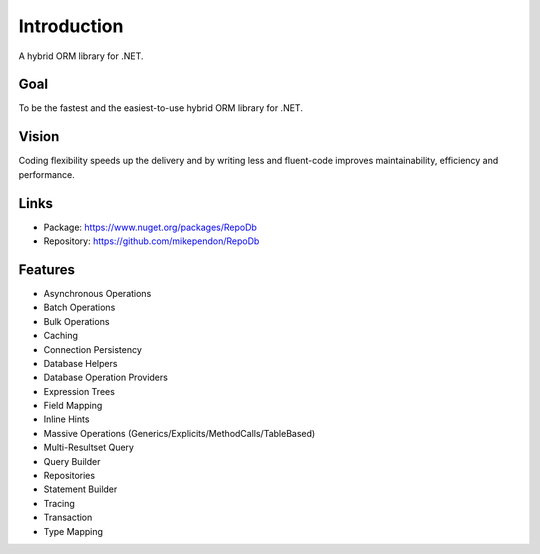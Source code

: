 Introduction
============

A hybrid ORM library for .NET.

Goal
----

To be the fastest and the easiest-to-use hybrid ORM library for .NET.

Vision
------

Coding flexibility speeds up the delivery and by writing less and fluent-code improves maintainability, efficiency and performance.

Links
--------

* Package: `https://www.nuget.org/packages/RepoDb <https://www.nuget.org/packages/RepoDb>`_
* Repository: `https://github.com/mikependon/RepoDb <https://github.com/mikependon/RepoDb>`_

Features
--------

* Asynchronous Operations
* Batch Operations
* Bulk Operations
* Caching
* Connection Persistency
* Database Helpers
* Database Operation Providers
* Expression Trees
* Field Mapping
* Inline Hints
* Massive Operations (Generics/Explicits/MethodCalls/TableBased)
* Multi-Resultset Query
* Query Builder
* Repositories
* Statement Builder
* Tracing
* Transaction
* Type Mapping